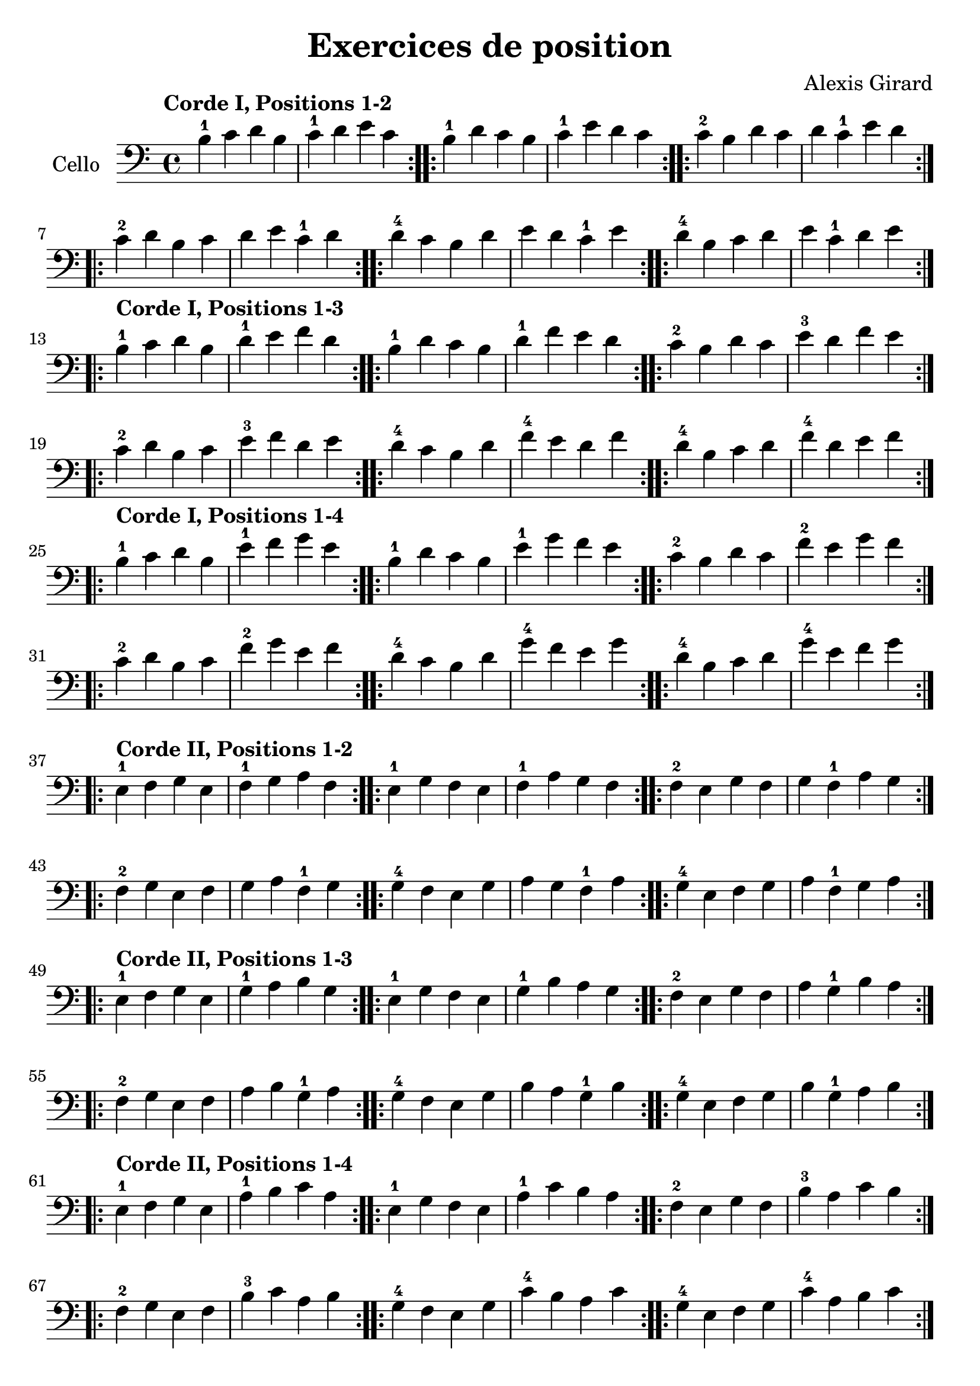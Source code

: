 #(set-global-staff-size 23)

\version "2.18.2"
\header {
  title = "Exercices de position"
  composer = "Alexis Girard"
}

\language "italiano"

\score {
  \new Staff
   \with {instrumentName = #"Cello "}
   {
   \override Hairpin.to-barline = ##f
   \time 4/4
   \key do \major
   \clef bass
   \tempo "Corde I, Positions 1-2"

   % Ligne 1

   \repeat volta 2 { si4-1 do'4 re'4 si4  | do'4-1 re'4   mi'4 do'4 }
   \repeat volta 2 { si4-1 re'4 do'4 si4  | do'4-1 mi'4   re'4 do'4 }
   \repeat volta 2 { do'4-2 si4 re'4 do'4 | re'4   do'4-1 mi'4 re'4 }

   % Ligne 2

   \repeat volta 2 { do'4-2 re'4 si4  do'4 | re'4 mi'4   do'4-1 re'4 }
   \repeat volta 2 { re'4-4 do'4 si4  re'4 | mi'4 re'4   do'4-1 mi'4 }
   \repeat volta 2 { re'4-4 si4  do'4 re'4 | mi'4 do'4-1 re'4   mi'4 }

   \break

   \tempo "Corde I, Positions 1-3"

   % Ligne 1

   \repeat volta 2 { si4-1 do'4 re'4 si4  | re'4-1 mi'4 fa'4 re'4 }
   \repeat volta 2 { si4-1 re'4 do'4 si4  | re'4-1 fa'4 mi'4 re'4 }
   \repeat volta 2 { do'4-2 si4 re'4 do'4 | mi'4-3 re'4 fa'4 mi'4 }

   % Ligne 2

   \repeat volta 2 { do'4-2 re'4 si4  do'4 | mi'4-3 fa'4 re'4 mi'4 }
   \repeat volta 2 { re'4-4 do'4 si4  re'4 | fa'4-4 mi'4 re'4 fa'4 }
   \repeat volta 2 { re'4-4 si4  do'4 re'4 | fa'4-4 re'4 mi'4 fa'4 }

   \break

   \tempo "Corde I, Positions 1-4"

   % Ligne 1

   \repeat volta 2 { si4-1  do'4 re'4 si4 | mi'4-1 fa'4 sol'4 mi'4 }
   \repeat volta 2 { si4-1  re'4 do'4 si4 | mi'4-1 sol'4 fa'4 mi'4 }
   \repeat volta 2 { do'4-2 si4 re'4 do'4 | fa'4-2 mi'4 sol'4 fa'4 }

   % Ligne 2

   \repeat volta 2 { do'4-2 re'4 si4  do'4 | fa'4-2  sol'4 mi'4 fa'4  }
   \repeat volta 2 { re'4-4 do'4 si4  re'4 | sol'4-4 fa'4  mi'4 sol'4 }
   \repeat volta 2 { re'4-4 si4  do'4 re'4 | sol'4-4 mi'4  fa'4 sol'4 }

   \break

   \tempo "Corde II, Positions 1-2"

   % Ligne 1

   \repeat volta 2 { mi4-1 fa4 sol4 mi4 | fa4-1 sol4  la4  fa4  }
   \repeat volta 2 { mi4-1 sol4 fa4 mi4 | fa4-1 la4   sol4 fa4  }
   \repeat volta 2 { fa4-2 mi4 sol4 fa4 | sol4  fa4-1 la4  sol4 }

   % Ligne 2

   \repeat volta 2 { fa4-2  sol4 mi4 fa4 | sol4 la4   fa4-1 sol4 }
   \repeat volta 2 { sol4-4 fa4 mi4 sol4 | la4  sol4  fa4-1 la4  }
   \repeat volta 2 { sol4-4 mi4 fa4 sol4 | la4  fa4-1 sol4  la4  }

   \break

   \tempo "Corde II, Positions 1-3"

   % Ligne 1

   \repeat volta 2 { mi4-1 fa4 sol4 mi4 | sol4-1 la4 si4 sol4 }
   \repeat volta 2 { mi4-1 sol4 fa4 mi4 | sol4-1 si4 la4 sol4 }
   \repeat volta 2 { fa4-2 mi4 sol4 fa4 | la4 sol4-1 si4 la4  }

   % Ligne 2

   \repeat volta 2 { fa4-2 sol4 mi4 fa4  | la4 si4 sol4-1 la4 }
   \repeat volta 2 { sol4-4 fa4 mi4 sol4 | si4 la4 sol4-1 si4 }
   \repeat volta 2 { sol4-4 mi4 fa4 sol4 | si4 sol4-1 la4 si4 }

   \tempo "Corde II, Positions 1-4"

   % Ligne 1

   \repeat volta 2 { mi4-1 fa4 sol4 mi4 | la4-1 si4 do'4 la4 }
   \repeat volta 2 { mi4-1 sol4 fa4 mi4 | la4-1 do'4 si4 la4 }
   \repeat volta 2 { fa4-2 mi4 sol4 fa4 | si4-3 la4 do'4 si4 }

   % Ligne 2

   \repeat volta 2 { fa4-2  sol4 mi4 fa4  | si4-3 do'4 la4 si4  }
   \repeat volta 2 { sol4-4 fa4  mi4 sol4 | do'4-4 si4 la4 do'4 }
   \repeat volta 2 { sol4-4 mi4  fa4 sol4 | do'4-4 la4 si4 do'4 }

   \break

   \tempo "Corde III, Positions 1-2"

   % Ligne 1

   \repeat volta 2 { la,4-1 si,4 do4 la,4 | si,4-1 do4 re4 si,4 }
   \repeat volta 2 { la,4-1 do4 si,4 la,4 | si,4-1 re4 do4 si,4 }
   \repeat volta 2 { si,4-3 la,4 do4 si,4 | do4 si,4-1 re4 do4  }

   % Ligne 2

   \repeat volta 2 { si,4-3 do4 la,4 si,4 | do4 re4 si,4-1 do4 }
   \repeat volta 2 { do4-4  si,4 la,4 do4 | re4 do4 si,4-1 re4 }
   \repeat volta 2 { do4-4  la,4 si,4 do4 | re4 si,4-1 do4 re4 }

   \break

   \tempo "Corde III, Positions 1-3"

   % Ligne 1

   \repeat volta 2 {la,4-1 si,4 do4 la,4 | do4-1 re4 mi4 do4 }
   \repeat volta 2 {la,4-1 do4 si,4 la,4 | do4-1 mi4 re4 do4 }
   \repeat volta 2 {si,4-3 la,4 do4 si,4 | re4 do4-1 mi4 re4 }

   % Ligne 2

   \repeat volta 2 { si,4-3 do4  la,4 si,4 | re4 mi4 do4-1 re4 }
   \repeat volta 2 { do4-4  si,4 la,4 do4  | mi4 re4 do4-1 mi4 }
   \repeat volta 2 { do4-4  la,4 si,4 do4  | mi4 do4-1 re4 mi4 }

   \break

   \tempo "Corde III, Positions 1-4"

   % Ligne 1

   \repeat volta 2 { la,4-1 si,4 do4  la,4 | re4-1 mi4 fa4 re4 }
   \repeat volta 2 { la,4-1 do4  si,4 la,4 | re4-1 fa4 mi4 re4 }
   \repeat volta 2 { si,4-3 la,4 do4  si,4 | mi4 re4-1 fa4 mi4 }

   % Ligne 2

   \repeat volta 2 { si,4-3 do4  la,4 si,4 | mi4 fa4  re4-1 mi4 }
   \repeat volta 2 { do4-4  si,4 la,4 do4  | fa4 mi4  re4-1 fa4 }
   \repeat volta 2 { do4-4  la,4 si,4 do4  | fa4 re4-1 mi4  fa4 }

   \break

   \tempo "Corde IV, Positions 1-2"

   % Ligne 1

   \repeat volta 2 { re,4-1 mi,4 fa,4 re,4 | mi,4-1 fa,4   sol,4 mi,4 }
   \repeat volta 2 { re,4-1 fa,4 mi,4 re,4 | mi,4-1 sol,4  fa,4  mi,4 }
   \repeat volta 2 { mi,4-3 re,4 fa,4 mi,4 | fa,4   mi,4-1 sol,4 fa,4 }

   % Ligne 2

   \repeat volta 2 { mi,4-3 fa,4 re,4 mi,4 | fa,4 sol,4 mi,4-1 fa,4  }
   \repeat volta 2 { fa,4-4 mi,4 re,4 fa,4 | sol,4 fa,4 mi,4-1 sol,4 }
   \repeat volta 2 { fa,4-4 re,4 mi,4 fa,4 | sol,4 mi,4-1 fa,4 sol,4 }

   \break

   \tempo "Corde IV, Positions 1-3"

   % Ligne 1

   \repeat volta 2 { re,4-1 mi,4 fa,4 re,4 | fa,4-1 sol,4  la,4  fa,4  }
   \repeat volta 2 { re,4-1 fa,4 mi,4 re,4 | fa,4-1 la,4   sol,4 fa,4  }
   \repeat volta 2 { mi,4-3 re,4 fa,4 mi,4 | sol,4  fa,4-1 la,4  sol,4 }

   % Ligne 2

   \repeat volta 2 { mi,4-3 fa,4 re,4 mi,4 | sol,4 la,4   fa,4-1 sol,4 }
   \repeat volta 2 { fa,4-4 mi,4 re,4 fa,4 | la,4  sol,4  fa,4-1 la,4  }
   \repeat volta 2 { fa,4-4 re,4 mi,4 fa,4 | la,4  fa,4-1 sol,4  la,4  }

   \break

   \tempo "Corde IV, Positions 1-4"

   % Ligne 1

   \repeat volta 2 { re,4-1 mi,4 fa,4 re,4 | sol,4-1 la,4   si,4 sol,4 }
   \repeat volta 2 { re,4-1 fa,4 mi,4 re,4 | sol,4-1 si,4   la,4 sol,4 }
   \repeat volta 2 { mi,4-3 re,4 fa,4 mi,4 | la,4   sol,4-1 si,4 la,4  }

   % Ligne 2

   \repeat volta 2 { mi,4-3 fa,4 re,4 mi,4 | la,4 si,4 sol,4-1 la,4 }
   \repeat volta 2 { fa,4-4 mi,4 re,4 fa,4 | si,4 la,4 sol,4-1 si,4 }
   \repeat volta 2 { fa,4-4 re,4 mi,4 fa,4 | si,4 sol,4-1 la,4 si,4 }
 }
}
